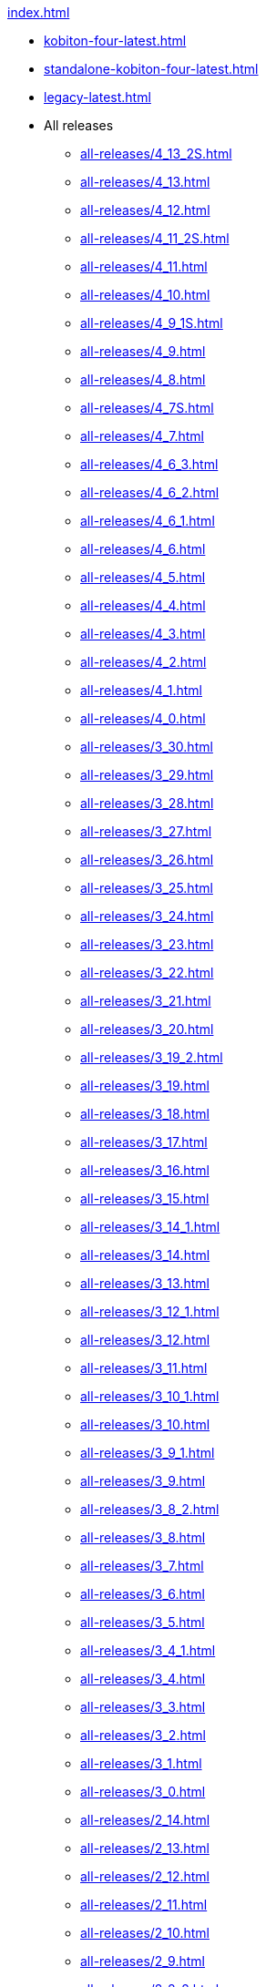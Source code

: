 .xref:index.adoc[]
* xref:kobiton-four-latest.adoc[]
* xref:standalone-kobiton-four-latest.adoc[]
* xref:legacy-latest.adoc[]


* All releases

** xref:all-releases/4_13_2S.adoc[]
** xref:all-releases/4_13.adoc[]
** xref:all-releases/4_12.adoc[]
** xref:all-releases/4_11_2S.adoc[]
** xref:all-releases/4_11.adoc[]
** xref:all-releases/4_10.adoc[]
** xref:all-releases/4_9_1S.adoc[]
** xref:all-releases/4_9.adoc[]
** xref:all-releases/4_8.adoc[]
** xref:all-releases/4_7S.adoc[]
** xref:all-releases/4_7.adoc[]
** xref:all-releases/4_6_3.adoc[]
** xref:all-releases/4_6_2.adoc[]
** xref:all-releases/4_6_1.adoc[]
** xref:all-releases/4_6.adoc[]
** xref:all-releases/4_5.adoc[]
** xref:all-releases/4_4.adoc[]
** xref:all-releases/4_3.adoc[]
** xref:all-releases/4_2.adoc[]
** xref:all-releases/4_1.adoc[]
** xref:all-releases/4_0.adoc[]
** xref:all-releases/3_30.adoc[]
** xref:all-releases/3_29.adoc[]
** xref:all-releases/3_28.adoc[]
** xref:all-releases/3_27.adoc[]
** xref:all-releases/3_26.adoc[]
** xref:all-releases/3_25.adoc[]
** xref:all-releases/3_24.adoc[]
** xref:all-releases/3_23.adoc[]
** xref:all-releases/3_22.adoc[]
** xref:all-releases/3_21.adoc[]
** xref:all-releases/3_20.adoc[]
** xref:all-releases/3_19_2.adoc[]
** xref:all-releases/3_19.adoc[]
** xref:all-releases/3_18.adoc[]
** xref:all-releases/3_17.adoc[]
** xref:all-releases/3_16.adoc[]
** xref:all-releases/3_15.adoc[]
** xref:all-releases/3_14_1.adoc[]
** xref:all-releases/3_14.adoc[]
** xref:all-releases/3_13.adoc[]
** xref:all-releases/3_12_1.adoc[]
** xref:all-releases/3_12.adoc[]
** xref:all-releases/3_11.adoc[]
** xref:all-releases/3_10_1.adoc[]
** xref:all-releases/3_10.adoc[]
** xref:all-releases/3_9_1.adoc[]
** xref:all-releases/3_9.adoc[]
** xref:all-releases/3_8_2.adoc[]
** xref:all-releases/3_8.adoc[]
** xref:all-releases/3_7.adoc[]
** xref:all-releases/3_6.adoc[]
** xref:all-releases/3_5.adoc[]
** xref:all-releases/3_4_1.adoc[]
** xref:all-releases/3_4.adoc[]
** xref:all-releases/3_3.adoc[]
** xref:all-releases/3_2.adoc[]
** xref:all-releases/3_1.adoc[]
** xref:all-releases/3_0.adoc[]
** xref:all-releases/2_14.adoc[]
** xref:all-releases/2_13.adoc[]
** xref:all-releases/2_12.adoc[]
** xref:all-releases/2_11.adoc[]
** xref:all-releases/2_10.adoc[]
** xref:all-releases/2_9.adoc[]
** xref:all-releases/2_8_2.adoc[]
** xref:all-releases/2_8.adoc[]
** xref:all-releases/2_7.adoc[]
** xref:all-releases/2_6_4.adoc[]
** xref:all-releases/2_6.adoc[]
** xref:all-releases/2_5_2.adoc[]
** xref:all-releases/2_5_1.adoc[]
** xref:all-releases/2_5.adoc[]
** xref:all-releases/2_4.adoc[]
** xref:all-releases/2_3_1.adoc[]
** xref:all-releases/2_3.adoc[]
** xref:all-releases/2_2.adoc[]
** xref:all-releases/2_1_1.adoc[]
** xref:all-releases/2_1.adoc[]
** xref:all-releases/2_0_5.adoc[]
** xref:all-releases/2_0_2.adoc[]
** xref:all-releases/2_0.adoc[]
** xref:all-releases/1_5.adoc[]
** xref:all-releases/1_4.adoc[]
** xref:all-releases/1_3.adoc[]
** xref:all-releases/1_2.adoc[]
** xref:all-releases/1_1.adoc[]
** xref:all-releases/1_0.adoc[]
